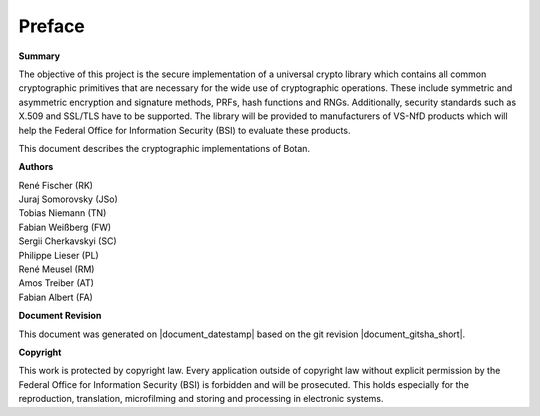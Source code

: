 Preface
=======

**Summary**

The objective of this project is the secure implementation of a
universal crypto library which contains all common cryptographic
primitives that are necessary for the wide use of cryptographic
operations. These include symmetric and asymmetric encryption and
signature methods, PRFs, hash functions and RNGs. Additionally, security
standards such as X.509 and SSL/TLS have to be supported. The library
will be provided to manufacturers of VS-NfD products which will help the
Federal Office for Information Security (BSI) to evaluate these products.

This document describes the cryptographic implementations of Botan.

**Authors**

| René Fischer (RK)
| Juraj Somorovsky (JSo)
| Tobias Niemann (TN)
| Fabian Weißberg (FW)
| Sergii Cherkavskyi (SC)
| Philippe Lieser (PL)
| René Meusel (RM)
| Amos Treiber (AT)
| Fabian Albert (FA)

**Document Revision**

This document was generated on |document_datestamp| based on the git revision |document_gitsha_short|.

.. todolist::

**Copyright**

This work is protected by copyright law. Every application outside of
copyright law without explicit permission by the Federal Office for
Information Security (BSI) is forbidden and will be prosecuted.
This holds especially for the reproduction, translation, microfilming and
storing and processing in electronic systems.
